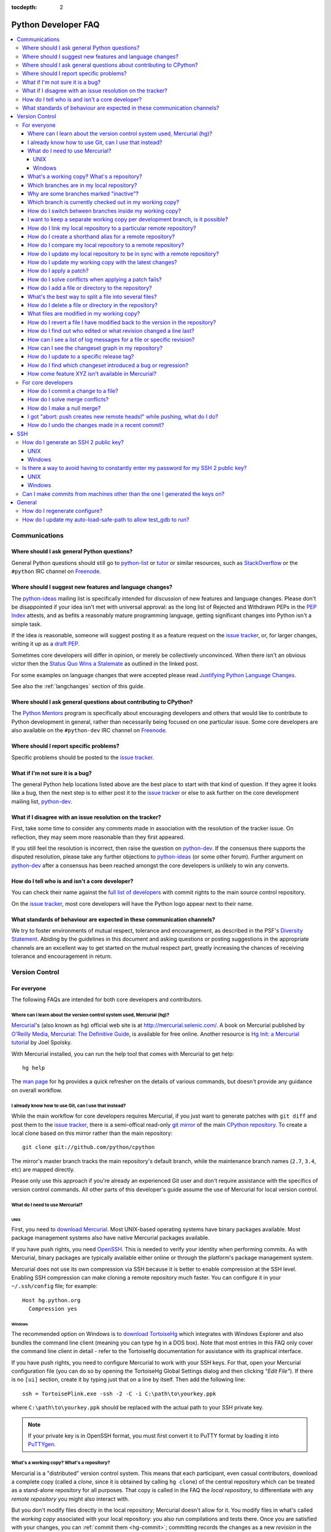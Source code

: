 :tocdepth: 2

.. _faq:

Python Developer FAQ
~~~~~~~~~~~~~~~~~~~~

.. contents::
   :local:


Communications
==============


Where should I ask general Python questions?
--------------------------------------------

General Python questions should still go to `python-list`_ or `tutor`_
or similar resources, such as StackOverflow_ or the ``#python`` IRC channel
on Freenode_.

.. _python-list: http://mail.python.org/mailman/listinfo/python-list
.. _tutor: http://mail.python.org/mailman/listinfo/tutor
.. _StackOverflow: http://stackoverflow.com/
.. _Freenode: http://freenode.net/


.. index::
   single: PEP process; in FAQ

.. _suggesting-changes:

Where should I suggest new features and language changes?
---------------------------------------------------------

The `python-ideas`_ mailing list is specifically intended for discussion of
new features and language changes. Please don't be disappointed if your
idea isn't met with universal approval: as the long list of Rejected and
Withdrawn PEPs in the `PEP Index`_ attests, and as befits a reasonably mature
programming language, getting significant changes into Python isn't a simple
task.

If the idea is reasonable, someone will suggest posting it as a feature
request on the `issue tracker`_, or, for larger changes, writing it up as
a `draft PEP`_.

Sometimes core developers will differ in opinion, or merely be collectively
unconvinced. When there isn't an obvious victor then the
`Status Quo Wins a Stalemate`_ as outlined in the linked post.

For some examples on language changes that were accepted please read
`Justifying Python Language Changes`_.

See also the :ref:`langchanges` section of this guide.

.. _python-ideas: http://mail.python.org/mailman/listinfo/python-ideas
.. _issue tracker: http://bugs.python.org
.. _PEP Index: http://www.python.org/dev/peps/
.. _draft PEP: http://www.python.org/dev/peps/pep-0001/
.. _Status Quo Wins a Stalemate: http://www.curiousefficiency.org/posts/2011/02/status-quo-wins-stalemate.html
.. _Justifying Python Language Changes: http://www.curiousefficiency.org/posts/2011/02/justifying-python-language-changes.html

Where should I ask general questions about contributing to CPython?
-------------------------------------------------------------------

The `Python Mentors`_ program is specifically about encouraging
developers and others that would like to contribute to Python development in
general, rather than necessarily being focused on one particular issue.
Some core developers are also available on the ``#python-dev`` IRC channel on
Freenode_.

.. _Python Mentors: http://pythonmentors.com


Where should I report specific problems?
----------------------------------------

Specific problems should be posted to the `issue tracker`_.


What if I'm not sure it is a bug?
---------------------------------

The general Python help locations listed above are the best place to start
with that kind of question. If they agree it looks like a bug, then the
next step is to either post it to the `issue tracker`_ or else to ask further
on the core development mailing list, `python-dev`_.

.. _python-dev: http://mail.python.org/mailman/listinfo/python-dev


What if I disagree with an issue resolution on the tracker?
-----------------------------------------------------------

First, take some time to consider any comments made in association with the
resolution of the tracker issue. On reflection, they may seem more reasonable
than they first appeared.

If you still feel the resolution is incorrect, then raise the question on
`python-dev`_. If the consensus there supports the disputed resolution, please
take any further objections to `python-ideas`_ (or some other forum). Further
argument on `python-dev`_ after a consensus has been reached amongst the core
developers is unlikely to win any converts.


How do I tell who is and isn't a core developer?
------------------------------------------------

You can check their name against the `full list of developers`_ with commit
rights to the main source control repository.

On the `issue tracker`_, most core developers will have the Python logo
appear next to their name.

.. _full list of developers: https://hg.python.org/committers.txt


What standards of behaviour are expected in these communication channels?
-------------------------------------------------------------------------

We try to foster environments of mutual respect, tolerance and encouragement,
as described in the PSF's `Diversity Statement`_. Abiding by the guidelines
in this document and asking questions or posting suggestions in the
appropriate channels are an excellent way to get started on the mutual respect
part, greatly increasing the chances of receiving tolerance and encouragement
in return.

.. _Diversity Statement: http://www.python.org/psf/diversity/


Version Control
===============

For everyone
------------

The following FAQs are intended for both core developers and contributors.

Where can I learn about the version control system used, Mercurial (hg)?
''''''''''''''''''''''''''''''''''''''''''''''''''''''''''''''''''''''''

Mercurial_'s (also known as ``hg``) official web site is at
http://mercurial.selenic.com/.  A book on Mercurial published by
`O'Reilly Media`_, `Mercurial: The Definitive Guide`_, is available
for free online.  Another resource is `Hg Init: a Mercurial tutorial`_
by Joel Spolsky.

With Mercurial installed, you can run the help tool that comes with
Mercurial to get help::

  hg help

The `man page`_ for ``hg`` provides a quick refresher on the details of
various commands, but doesn't provide any guidance on overall
workflow.

.. _Mercurial: http://mercurial.selenic.com/
.. _O'Reilly Media: http://www.oreilly.com/
.. _Mercurial\: The Definitive Guide: http://hgbook.red-bean.com/
.. _man page: http://www.selenic.com/mercurial/hg.1.html
.. _Hg Init\: a Mercurial tutorial: http://hginit.com/


I already know how to use Git, can I use that instead?
''''''''''''''''''''''''''''''''''''''''''''''''''''''

While the main workflow for core developers requires Mercurial, if
you just want to generate patches with ``git diff`` and post them to the
`issue tracker`_, there is a semi-offical read-only `git mirror`_ of the main
`CPython repository`_. To create a local clone based on this mirror rather
than the main repository::

    git clone git://github.com/python/cpython

The mirror's master branch tracks the main repository's default branch,
while the maintenance branch names (``2.7``, ``3.4``, etc) are mapped
directly.

.. _git mirror: https://github.com/python/cpython
.. _CPython repository: https://hg.python.org/cpython

Please only use this approach if you're already an experienced Git user and
don't require assistance with the specifics of version control commands. All
other parts of this developer's guide assume the use of Mercurial for local
version control.


What do I need to use Mercurial?
''''''''''''''''''''''''''''''''

UNIX
^^^^

First, you need to `download Mercurial`_.  Most UNIX-based operating systems
have binary packages available.  Most package management systems also
have native Mercurial packages available.

If you have push rights, you need OpenSSH_.  This is needed to verify
your identity when performing commits. As with Mercurial, binary packages
are typically available either online or through the platform's package
management system.

Mercurial does not use its own compression via SSH
because it is better to enable compression at the SSH level.  Enabling
SSH compression can make cloning a remote repository much faster.
You can configure it in your ``~/.ssh/config`` file; for example::

   Host hg.python.org
     Compression yes

.. _download Mercurial: http://mercurial.selenic.com/downloads
.. _OpenSSH: http://www.openssh.org/


Windows
^^^^^^^

The recommended option on Windows is to `download TortoiseHg`_ which
integrates with Windows Explorer and also bundles the command line client
(meaning you can type ``hg`` in a DOS box).  Note that most
entries in this FAQ only cover the command line client in detail - refer
to the TortoiseHg documentation for assistance with its graphical interface.

If you have push rights, you need to configure Mercurial to work with
your SSH keys.  For that, open your Mercurial configuration file
(you can do so by opening the TortoiseHg Global Settings dialog and then
clicking *"Edit File"*).  If there is no ``[ui]`` section, create it by
typing just that on a line by itself. Then add the following line::

   ssh = TortoisePlink.exe -ssh -2 -C -i C:\path\to\yourkey.ppk

where ``C:\path\to\yourkey.ppk`` should be replaced with the actual path
to your SSH private key.

.. note::
   If your private key is in OpenSSH format, you must first convert it to
   PuTTY format by loading it into `PuTTYgen`_.

.. _download TortoiseHg: http://tortoisehg.bitbucket.org/download/index.html


What's a working copy? What's a repository?
'''''''''''''''''''''''''''''''''''''''''''

Mercurial is a "distributed" version control system.  This means that each
participant, even casual contributors, download a complete copy (called a
*clone*, since it is obtained by calling ``hg clone``) of the central
repository which can be treated as a stand-alone repository for all purposes.
That copy is called in the FAQ the *local repository*, to differentiate
with any *remote repository* you might also interact with.

But you don't modify files directly in the local repository; Mercurial doesn't
allow for it.  You modify files in what's called the *working copy* associated
with your local repository: you also run compilations and tests there.
Once you are satisfied with your changes, you can :ref:`commit them <hg-commit>`;
committing records the changes as a new *revision* in the *local repository*.

Changes in your *local repository* don't get automatically shared with the
rest of the world.  Mercurial ensures that you have to do so explicitly
(this allows you to experiment quite freely with multiple branches of
development, all on your private computer).  The main commands for doing
so are ``hg pull`` and ``hg push``.


Which branches are in my local repository?
''''''''''''''''''''''''''''''''''''''''''

Typing ``hg branches`` displays the open branches in your local repository::

   $ hg branches
   default                    93085:030fda7b1de8
   2.7                        93060:7ba47bbfe38d
   3.4                        93082:5fd481150b35 (inactive)
   3.3                        93079:cda907a02a80 (inactive)
   3.2                        92975:eac54f7a8018 (inactive)

Why are some branches marked "inactive"?
''''''''''''''''''''''''''''''''''''''''

Assuming you get the following output::

   $ hg branches
   default                    93085:030fda7b1de8
   3.4                        93082:5fd481150b35 (inactive)

This means all changesets in the "3.4" branch have been merged into the
"default" branch (or any other branch, if such exists).


.. _hg-current-branch:

Which branch is currently checked out in my working copy?
'''''''''''''''''''''''''''''''''''''''''''''''''''''''''

Use::

   $ hg branch
   default

Or to get more information::

   $ hg summary
   parent: 68026:f12ef116dd10 tip
    In FTP.close() method, make sure to also close the socket object, not only the file.
   branch: default
   commit: (clean)
   update: (current)


.. _hg-switch-branches:

How do I switch between branches inside my working copy?
''''''''''''''''''''''''''''''''''''''''''''''''''''''''

Simply use ``hg update`` to checkout another branch in the current directory::

   $ hg branch
   default
   $ hg update 3.4
   86 files updated, 0 files merged, 11 files removed, 0 files unresolved
   $ hg branch
   3.4

Adding the ``-v`` option to ``hg update`` will list all updated files.

Note that, due to some previously built executables being used as a part of
the build process, you may sometimes run into issues when attempting to
switch between Python 2.x and Python 3.x branches. In these cases, it is
best to run a ``make distclean`` to ensure that all previously built files
are removed.


I want to keep a separate working copy per development branch, is it possible?
''''''''''''''''''''''''''''''''''''''''''''''''''''''''''''''''''''''''''''''

There are two ways:

1) Use the "`share extension`_" as described in the :ref:`multiple-clones`
   section;
2) Create several clones of your local repository;

If you want to use the second way, you can do::

   $ hg clone cpython py34
   updating to branch default
   3434 files updated, 0 files merged, 0 files removed, 0 files unresolved
   $ cd py34
   $ hg update 3.4
   86 files updated, 0 files merged, 11 files removed, 0 files unresolved

The current branch in a working copy is "sticky": if you pull in some new
changes, ``hg update`` will update to the head of the *current branch*.

.. _share extension: http://mercurial.selenic.com/wiki/ShareExtension


.. _hg-paths:

How do I link my local repository to a particular remote repository?
''''''''''''''''''''''''''''''''''''''''''''''''''''''''''''''''''''

Your local repository is linked by default to the remote repository it
was *cloned* from.  If you created it from scratch, however, it is not linked
to any remote repository.  In ``.hg/hgrc`` file for the local repository, add
or modify the following section::

  [paths]
  default = ssh://hg@hg.python.org/devguide

This example is for a local repository that mirrors the ``devguide`` repository
on ``hg.python.org``. The same approach works for other remote repositories.

Anywhere that ``<remote repository>`` is used in the commands in this
FAQ, ``hg`` will use the default remote repository if you omit the parameter.


How do I create a shorthand alias for a remote repository?
''''''''''''''''''''''''''''''''''''''''''''''''''''''''''

In your global ``.hgrc`` file add a section similar to the following::

  [paths]
  dg = ssh://hg@hg.python.org/devguide

This example creates a ``dg`` alias for the ``devguide`` repository
on ``hg.python.org``. This allows "dg" to be entered instead of the
full URL for commands taking a repository argument (e.g. ``hg pull dg`` or
``hg outgoing dg``).

Anywhere that ``<remote repository>`` is used in the commands in this
FAQ, ``hg`` should accept an alias in place of a complete remote URL.


How do I compare my local repository to a remote repository?
''''''''''''''''''''''''''''''''''''''''''''''''''''''''''''

To display the list of changes that are in your local repository, but not
in the remote, use::

 hg outgoing <remote repository>

This is the list of changes that will be sent if you call
``hg push <remote repository>``.  It does **not** include any :ref:`uncommitted
changes <hg-status>` in your working copy!

Conversely, for the list of changes that are in the remote repository but
not in the local, use::

 hg incoming <remote repository>

This is the list of changes that will be retrieved if you call
``hg pull <remote repository>``.

.. note::
   In most daily use, you will work against the default remote repository,
   and therefore simply type ``hg outgoing`` and ``hg incoming``.

   In this case, you can also get a synthetic summary using
   ``hg summary --remote``.


How do I update my local repository to be in sync with a remote repository?
'''''''''''''''''''''''''''''''''''''''''''''''''''''''''''''''''''''''''''

Run::

   hg pull <remote repository>

from the repository you wish to pull the latest changes into.  Most of the
time, that repository is a clone of the repository you want to pull from,
so you can simply type::

   hg pull

This doesn't update your working copy, though.  See below:


How do I update my working copy with the latest changes?
''''''''''''''''''''''''''''''''''''''''''''''''''''''''

Do::

   hg update

This will update your working copy with the latest changes on the
:ref:`current branch <hg-current-branch>`.  If you had :ref:`uncommitted
changes <hg-status>` in your working copy, they will be merged in.

If you find yourself typing often ``hg pull`` followed by ``hg update``,
be aware that you can combine them in a single command::

   hg pull -u


.. _hg-local-workflow:

How do I apply a patch?
'''''''''''''''''''''''

If you want to try out or review a patch generated using Mercurial, do::

   patch -p1 < somework.patch

This will apply the changes in your working copy without committing them.
If the patch was not created by Mercurial (for example, a patch created by
Subversion and thus lacking any ``a``/``b`` directory prefixes in the patch),
replace ``-p1`` with ``-p0``.

If the patch contains renames, deletions or copies, and you intend committing
it after your review, you might prefer using::

   hg import --no-commit somework.patch

If you want to work on the patch using mq_ (Mercurial Queues), type instead::

   hg qimport somework.patch

This will create a patch in your queue with a name that matches the filename.
You can use the ``-n`` argument to specify a different name.  To have the
patch applied to the working copy, type::

   hg qpush

Finally, to delete the patch, first un-apply it if necessary using ``hg qpop``,
then do::

   hg qdelete somework.patch

.. _extended diff format: http://www.selenic.com/mercurial/hg.1.html#diffs
.. _mq: http://mercurial.selenic.com/wiki/MqExtension


.. _merge-patch:

How do I solve conflicts when applying a patch fails?
'''''''''''''''''''''''''''''''''''''''''''''''''''''

The standard ``patch`` command, as well as ``hg import``, will produce
unhelpful ``*.rej`` files when it fails applying parts of a patch.
We suggest you try the mpatch_ utility, which can help resolve a number of
common causes of patch rejects.

To make use of ``mpatch`` transparent, you can define a shell alias in one
of your startup files.  For example, if you want it to open the ``kdiff3``
merge program to fix failing patch hunks::

   alias patch='mpatch --merge=kdiff3'

or if you want it to automatically solve conflicts by using heuristics::

   alias patch='mpatch --auto --no-merge'

.. _mpatch: http://oss.oracle.com/~mason/mpatch/


How do I add a file or directory to the repository?
'''''''''''''''''''''''''''''''''''''''''''''''''''

Simply specify the path to the file or directory to add and run::

 hg add PATH

If ``PATH`` is a directory, Mercurial will recursively add any files in that
directory and its descendants.

If you want Mercurial to figure out by itself which files should be added
and/or removed, just run::

 hg addremove

**Be careful** though, as it might add some files that are not desired in
the repository (such as build products, cache files, or other data).

You will then need to run ``hg commit`` (as discussed below) to commit
the file(s) to your local repository.


What's the best way to split a file into several files?
'''''''''''''''''''''''''''''''''''''''''''''''''''''''

To split a file into several files (e.g. a module converted to a package or a
long doc file divided in two separate documents) use ``hg copy``::

    hg copy module.rst module2.rst

and then remove the parts that are not necessary from ``module.rst`` and
``module2.rst``.  This allows Mercurial to know that the content of
``module2.rst`` used to be in ``module.rst``, and will make subsequent merges
easier.  If necessary, you can also use ``hg copy`` several times.

If you simply create ``module2.rst``, add it with ``hg add``, and copy part of
the content from ``module.rst``, Mercurial won't know that the two file are
related.


How do I delete a file or directory in the repository?
''''''''''''''''''''''''''''''''''''''''''''''''''''''

Specify the path to be removed with::

 hg remove PATH

This will remove the file or the directory from your working copy; you will
have to :ref:`commit your changes <hg-commit>` for the removal to be recorded
in your local repository.


.. _hg-status:

What files are modified in my working copy?
'''''''''''''''''''''''''''''''''''''''''''

Running::

 hg status

will list any pending changes in the working copy.  These changes will get
committed to the local repository if you issue an ``hg commit`` without
specifying any path.

Some
key indicators that can appear in the first column of output are:

   =  ===========================
   A  Scheduled to be added
   R  Scheduled to be removed
   M  Modified locally
   ?  Not under version control
   =  ===========================

If you want a line-by-line listing of the differences, use::

 hg diff


How do I revert a file I have modified back to the version in the repository?
'''''''''''''''''''''''''''''''''''''''''''''''''''''''''''''''''''''''''''''

Running::

 hg revert PATH

will revert ``PATH`` to its version in the repository, throwing away any
changes you made locally.  If you run::

 hg revert -a

from the root of your working copy it will recursively restore everything
to match up with the repository.


How do I find out who edited or what revision changed a line last?
''''''''''''''''''''''''''''''''''''''''''''''''''''''''''''''''''

You want::

 hg annotate PATH

This will output to stdout every line of the file along with which revision
last modified that line.  When you have the revision number, it is then
easy to :ref:`display it in detail <hg-log-rev>`.


.. _hg-log:

How can I see a list of log messages for a file or specific revision?
'''''''''''''''''''''''''''''''''''''''''''''''''''''''''''''''''''''

To see the history of changes for a specific file, run::

 hg log -v [PATH]

That will list all messages of revisions which modified the file specified
in ``PATH``.  If ``PATH`` is omitted, all revisions are listed.

If you want to display line-by-line differences for each revision as well,
add the ``-p`` option::

 hg log -vp [PATH]

.. _hg-log-rev:

If you want to view the differences for a specific revision, run::

 hg log -vp -r <revision number>


How can I see the changeset graph in my repository?
'''''''''''''''''''''''''''''''''''''''''''''''''''

In Mercurial repositories, changesets don't form a simple list, but rather
a graph: every changeset has one or two parents (it's called a merge changeset
in the latter case), and can have any number of children.

The graphlog_ extension is very useful for examining the structure of the
changeset graph.  It is bundled with Mercurial.

Graphical tools, such as TortoiseHG, will display the changeset graph
by default.

.. _graphlog: http://mercurial.selenic.com/wiki/GraphlogExtension


How do I update to a specific release tag?
''''''''''''''''''''''''''''''''''''''''''

Run::

   hg tags

to get a list of tags.  To update your working copy to a specific tag, use::

   hg update <tag>


How do I find which changeset introduced a bug or regression?
'''''''''''''''''''''''''''''''''''''''''''''''''''''''''''''

``hg bisect``, as the name indicates, helps you do a bisection of a range of
changesets.

You need two changesets to start the search: one that is "good"
(doesn't have the bug), and one that is "bad" (has the bug).  Usually, you
have just noticed the bug in your working copy, so you can start with::

   hg bisect --bad

Then you must ``update`` to a previous changeset that doesn't have the bug.
You can conveniently choose a faraway changeset (for example a former release),
and check that it is indeed "good".  Then type::

   hg bisect --good

Mercurial will automatically bisect so as to narrow the range of possible
culprits, until a single changeset is isolated.  Each time Mercurial presents
you with a new changeset, re-compile Python and run the offending test, for
example::

   make -j2
   ./python -m test -uall test_sometest

Then, type either ``hg bisect --good`` or ``hg bisect --bad`` depending on
whether the test succeeded or failed.


How come feature XYZ isn't available in Mercurial?
''''''''''''''''''''''''''''''''''''''''''''''''''

Mercurial comes with many bundled extensions which can be explicitly enabled.
You can get a list of them by typing ``hg help extensions``.  Some of these
extensions, such as ``color``, can prettify output; others, such as ``fetch``
or ``graphlog``, add new Mercurial commands.

There are also many `configuration options`_ to tweak various aspects of the
command line and other Mercurial behaviour; typing `man hgrc`_ displays
their documentation inside your terminal.

In the end, please refer to the Mercurial `wiki`_, especially the pages about
`extensions`_ (including third-party ones) and the `tips and tricks`_.


.. _man hgrc: http://www.selenic.com/mercurial/hgrc.5.html
.. _wiki: http://mercurial.selenic.com/wiki/
.. _extensions: http://mercurial.selenic.com/wiki/UsingExtensions
.. _tips and tricks: http://mercurial.selenic.com/wiki/TipsAndTricks
.. _configuration options: http://www.selenic.com/mercurial/hgrc.5.html


.. _core-devs-faqs:

For core developers
-------------------

These FAQs are intended mainly for core developers.


.. _hg-commit:

How do I commit a change to a file?
'''''''''''''''''''''''''''''''''''

To commit any changes to a file (which includes adding a new file or deleting
an existing one), you use the command::

 hg commit [PATH]

``PATH`` is optional: if it is omitted, all changes in your working copy
will be committed to the local repository.  When you commit, be sure that all
changes are desired by :ref:`reviewing them first <hg-status>`;
also, when making commits that you intend to push to public repositories,
you should **not** commit together unrelated changes.

To abort a commit that you are in the middle of, leave the message
empty (i.e., close the text editor without adding any text for the
message).  Mercurial will then abort the commit operation so that you can
try again later.

Once a change is committed to your local repository, it is still only visible
by you.  This means you are free to experiment with as many local commits
you feel like.

.. note::
   If you do not like the default text editor Mercurial uses for
   entering commit messages, you may specify a different editor,
   either by changing the ``EDITOR`` environment variable or by setting
   a Mercurial-specific editor in your global ``.hgrc`` with the ``editor``
   option in the ``[ui]`` section.


.. _hg-merge-conflicts:

How do I solve merge conflicts?
'''''''''''''''''''''''''''''''

The easiest way is to install KDiff3 --- Mercurial will open it automatically
in case of conflicts, and you can then use it to solve the conflicts and
save the resulting file(s).  KDiff3 will also take care of marking the
conflicts as resolved.

If you don't use a merge tool, you can use ``hg resolve --list`` to list the
conflicting files, resolve the conflicts manually, and the use
``hg resolve --mark <file path>`` to mark these conflicts as resolved.
You can also use ``hg resolve -am`` to mark all the conflicts as resolved.

.. note::
   Mercurial will use KDiff3 automatically if it's installed and it can find
   it --- you don't need to change any settings.  KDiff3 is also already
   included in the installer of TortoiseHg.  For more information, see
   http://mercurial.selenic.com/wiki/KDiff3.


.. _hg-null-merge:

How do I make a null merge?
'''''''''''''''''''''''''''

If you committed something (e.g. on 3.4) that shouldn't be ported on newer
branches (e.g. on default), you have to do a *null merge*::

   cd 3.x
   hg merge 3.4
   hg revert -ar default
   hg resolve -am  # needed only if the merge created conflicts
   hg ci -m '#12345: null merge with 3.4.'

Before committing, ``hg status`` should list all the merged files as ``M``,
but ``hg diff`` should produce no output.  This will record the merge without
actually changing the content of the files.


.. _hg-heads-merge:

I got "abort: push creates new remote heads!" while pushing, what do I do?
''''''''''''''''''''''''''''''''''''''''''''''''''''''''''''''''''''''''''

If you see this message while pushing, it means that you committed something
on a clone that was not up to date, thus creating a new head.
This usually happens for two reasons:

1. You forgot to run ``hg pull`` and/or ``hg up`` before committing;
2. Someone else pushed on the main repo just before you, causing a push race;

First of all you should pull the new changesets using ``hg pull``.  Then you can
use ``hg heads`` to see which branches have multiple heads.

If only one branch has multiple heads, you can do::

   cd default
   hg heads .
   hg up csid-of-the-other-head
   hg merge
   hg ci -m 'Merge heads.'

``hg heads .``  will show you the two heads of the current branch: the one you
pulled and the one you created with your commit (you can also specify a branch
with ``hg heads <branch>``).  While not strictly necessary, it is highly
recommended to switch to the other head before merging.  This way you will be
merging only your changeset with the rest, and in case of conflicts it will be
a lot easier.

If more than one branch has multiple heads, you have to repeat these steps for
each branch.  Since this creates new changesets, you will also have to
:ref:`merge them between branches <branch-merge>`.  For example, if both ``3.4``
and ``default`` have multiple heads, you should first merge heads in ``3.4``,
then merge heads in ``default``, and finally merge ``3.4`` with ``default``
using ``hg merge 3.4`` as usual.

In order to avoid this, you should *always remember to pull and update before
committing*.


How do I undo the changes made in a recent commit?
''''''''''''''''''''''''''''''''''''''''''''''''''

First, this should not happen if you take the habit of :ref:`reviewing changes
<hg-status>` before committing them.

In any case, run::

 hg backout <revision number>

This will modify your working copy so that all changes in ``<revision number>``
(including added or deleted files) are undone.  You then need to :ref:`commit
<hg-commit>` these changes so that the backout gets permanently recorded.

.. note::
   These instructions are for Mercurial 1.7 and higher.  ``hg backout`` has
   a slightly different behaviour in versions before 1.7.


SSH
=======

How do I generate an SSH 2 public key?
-------------------------------------------------------------------------------

All generated SSH keys should be sent to hgaccounts@python.org for
adding to the list of keys.

UNIX
''''

Run::

  ssh-keygen -t rsa

This will generate two files; your public key and your private key.  Your
public key is the file ending in ``.pub``.

Windows
'''''''

Use PuTTYgen_ to generate your public key.  Choose the "SSH2 DSA" radio button,
have it create an OpenSSH formatted key, choose a password, and save the private
key to a file.  Copy the section with the public key (using Alt-P) to a file;
that file now has your public key.

.. _PuTTYgen: http://www.chiark.greenend.org.uk/~sgtatham/putty/download.html


Is there a way to avoid having to constantly enter my password for my SSH 2 public key?
---------------------------------------------------------------------------------------

UNIX
''''

Use ``ssh-agent`` and ``ssh-add`` to register your private key with SSH for
your current session.  The simplest solution, though, is to use KeyChain_,
which is a shell script that will handle ``ssh-agent`` and ``ssh-add`` for you
once per login instead of per session.

.. _KeyChain: http://www.gentoo.org/proj/en/keychain/


.. _pageant:

Windows
'''''''

The Pageant program is bundled with TortoiseHg.  You can find it in its
installation directory (usually ``C:\Program Files (x86)\TortoiseHg\``);
you can also `download it separately
<http://www.chiark.greenend.org.uk/~sgtatham/putty/download.html>`_.

Running Pageant will prevent you from having to type your password constantly.
If you add a shortcut to Pageant to your Autostart group and edit the shortcut
so that the command line includes an argument to your private key then Pageant
will load the key every time you log in.


Can I make commits from machines other than the one I generated the keys on?
------------------------------------------------------------------------------

You can :ref:`make commits <hg-commit>` from any machine, since they will be
recorded in your *local repository*.

However, to push these changes to the remote server, you will need proper
credentials.  All you need is to make sure that the machine you want to
push changes from has both the public and private keys in the standard
place that ssh will look for them (i.e. ~/.ssh on Unix machines).
Please note that although the key file ending in .pub contains your
user name and machine name in it, that information is not used by the
verification process, therefore these key files can be moved to a
different computer and used for verification.  Please guard your keys
and never share your private key with anyone.  If you lose the media
on which your keys are stored or the machine on which your keys are
stored, be sure to report this to pydotorg@python.org at the same time
that you change your keys.


General
=======

How do I regenerate configure?
------------------------------

If a change is made to Python which relies on some POSIX system-specific
functionality (such as using a new system call), it is necessary to update the
``configure`` script to test for availability of the functionality.

Python's ``configure`` script is generated from ``configure.ac`` using Autoconf.
Instead of editing ``configure``, edit ``configure.ac`` and then run
``autoreconf`` to regenerate ``configure`` and a number of other files (such as
``pyconfig.h``.

When submitting a patch with changes made to ``configure.ac``, it is preferred
to leave out the generated files as differences between Autoconf versions
frequently results in many spurious changes cluttering the patch. Instead,
remind any potential reviewers on the tracker to run ``autoreconf``.

Note that running ``autoreconf`` is not the same as running ``autoconf``. For
example, ``autoconf`` by itself will not regenerate ``pyconfig.h.in``.
``autoreconf`` runs ``autoconf`` and a number of other tools repeatedly as is
appropriate.

Python's ``configure.ac`` script typically requires a specific version of
Autoconf.  At the moment, this reads: ``version_required(2.65)``

If the system copy of Autoconf does not match this version, you will need to
install your own copy of Autoconf.


How do I update my auto-load-safe-path to allow test_gdb to run?
----------------------------------------------------------------

``test_gdb`` attempts to automatically load additional Python specific
hooks into gdb in order to test them. Unfortunately, the command line
options it uses to do this aren't always supported correctly.

If ``test_gdb`` is being skipped with an "auto-loading has been declined"
message, then it is necessary to identify any Python build directories as
auto-load safe. One way to achieve this is to add a line like the following
to ``~/.gdbinit`` (edit the specific list of paths as appropriate)::

    add-auto-load-safe-path ~/devel/py3k:~/devel/py32:~/devel/py27
